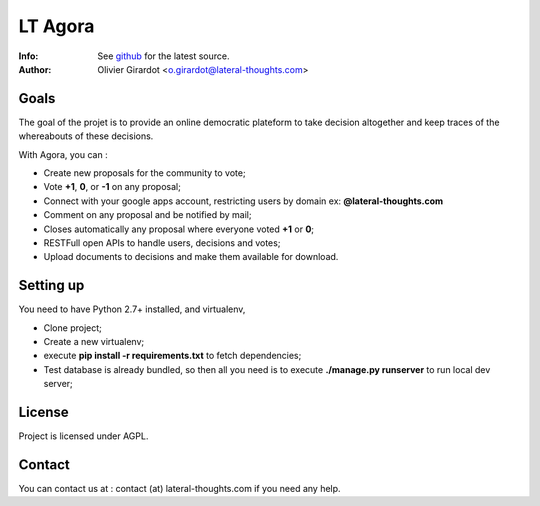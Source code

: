 ========
LT Agora
========
:Info: See `github <http://github.com/LateralThoughts/lt-agora>`_ for the latest source.
:Author: Olivier Girardot <o.girardot@lateral-thoughts.com>

Goals
-----
The goal of the projet is to provide an online democratic plateform to take decision altogether and keep traces of the whereabouts of these decisions.

With Agora, you can :

* Create new proposals for the community to vote;
* Vote **+1**, **0**, or **-1** on any proposal;
* Connect with your google apps account, restricting users by domain ex: **@lateral-thoughts.com**
* Comment on any proposal and be notified by mail;
* Closes automatically any proposal where everyone voted **+1** or **0**;
* RESTFull open APIs to handle users, decisions and votes;
* Upload documents to decisions and make them available for download.

Setting up
----------
You need to have Python 2.7+ installed, and virtualenv, 

* Clone project;
* Create a new virtualenv;
* execute **pip install -r requirements.txt** to fetch dependencies;
* Test database is already bundled, so then all you need is to execute **./manage.py runserver** to run local dev server;

License
-------
Project is licensed under AGPL.

Contact
-------
You can contact us at : contact (at) lateral-thoughts.com if you need any help.
